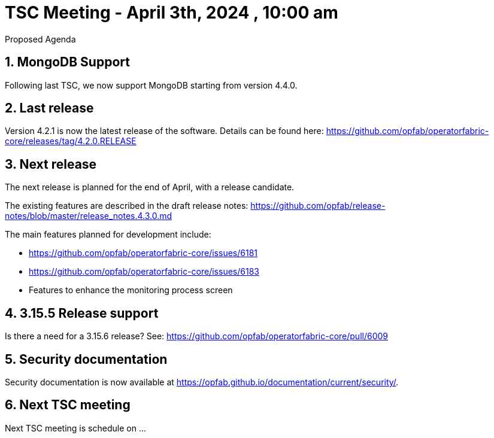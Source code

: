 = TSC Meeting - April 3th, 2024 , 10:00 am  

:sectnums:
:nofooter:
:icons: font

****
Proposed Agenda
****

== MongoDB Support 

Following last TSC, we now support MongoDB starting from version 4.4.0. 

== Last release


Version 4.2.1 is now the latest release of the software. Details can be found here: https://github.com/opfab/operatorfabric-core/releases/tag/4.2.0.RELEASE



== Next release

The next release is planned for the end of April, with a release candidate. 

The existing features are described in the draft release notes: https://github.com/opfab/release-notes/blob/master/release_notes.4.3.0.md

The main features planned for development include:

   - https://github.com/opfab/operatorfabric-core/issues/6181
   - https://github.com/opfab/operatorfabric-core/issues/6183
   - Features to enhance the monitoring process screen 

== 3.15.5 Release support

Is there a need for a 3.15.6 release? See: https://github.com/opfab/operatorfabric-core/pull/6009


== Security documentation 

Security documentation is now available at https://opfab.github.io/documentation/current/security/. 

== Next TSC meeting

Next TSC meeting is schedule on ... 